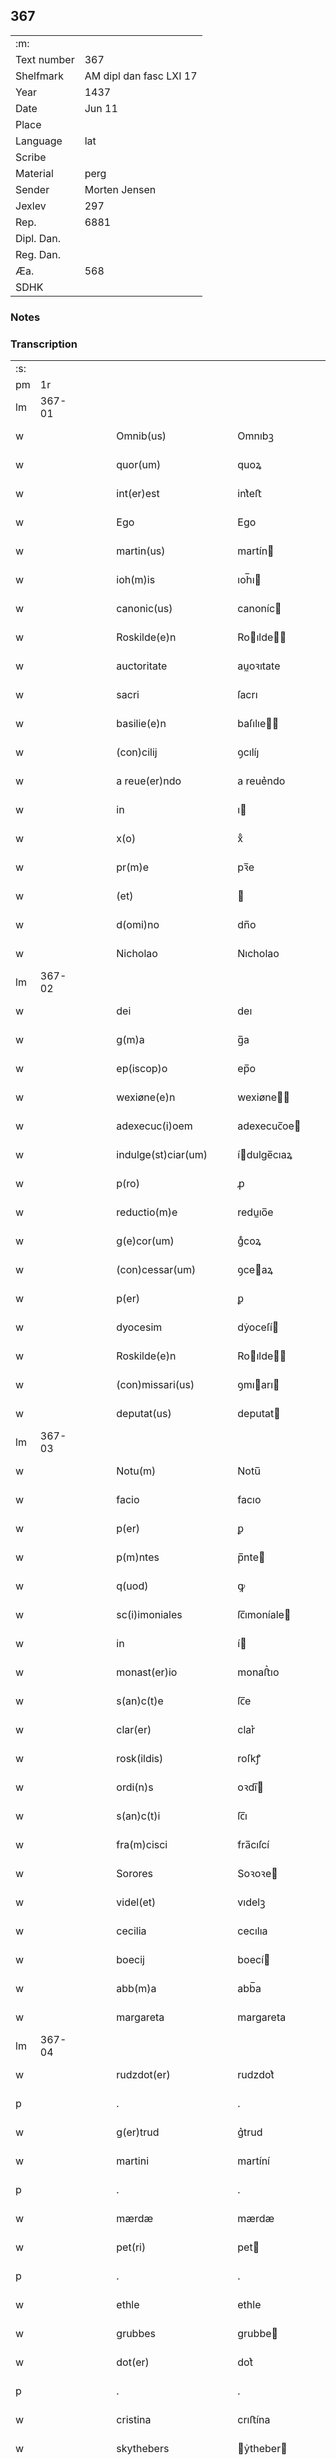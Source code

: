 ** 367
| :m:         |                         |
| Text number |                     367 |
| Shelfmark   | AM dipl dan fasc LXI 17 |
| Year        |                    1437 |
| Date        |                  Jun 11 |
| Place       |                         |
| Language    |                     lat |
| Scribe      |                         |
| Material    |                    perg |
| Sender      |           Morten Jensen |
| Jexlev      |                     297 |
| Rep.        |                    6881 |
| Dipl. Dan.  |                         |
| Reg. Dan.   |                         |
| Æa.         |                     568 |
| SDHK        |                         |

*** Notes


*** Transcription
| :s: |        |   |   |   |   |                        |              |   |   |   |   |     |   |   |    |        |
| pm  |     1r |   |   |   |   |                        |              |   |   |   |   |     |   |   |    |        |
| lm  | 367-01 |   |   |   |   |                        |              |   |   |   |   |     |   |   |    |        |
| w   |        |   |   |   |   | Omnib(us) | Omnıbꝫ       |   |   |   |   | lat |   |   |    | 367-01 |
| w   |        |   |   |   |   | quor(um) | quoꝝ         |   |   |   |   | lat |   |   |    | 367-01 |
| w   |        |   |   |   |   | int(er)est | int͛eﬅ        |   |   |   |   | lat |   |   |    | 367-01 |
| w   |        |   |   |   |   | Ego | Ego          |   |   |   |   | lat |   |   |    | 367-01 |
| w   |        |   |   |   |   | martin(us) | martín      |   |   |   |   | lat |   |   |    | 367-01 |
| w   |        |   |   |   |   | ioh(m)is | ıoh̅ı        |   |   |   |   | lat |   |   |    | 367-01 |
| w   |        |   |   |   |   | canonic(us) | canoníc     |   |   |   |   | lat |   |   |    | 367-01 |
| w   |        |   |   |   |   | Roskilde(e)n | Roılde̅     |   |   |   |   | lat |   |   |    | 367-01 |
| w   |        |   |   |   |   | auctoritate | auoꝛıtate   |   |   |   |   | lat |   |   |    | 367-01 |
| w   |        |   |   |   |   | sacri | ſacrı        |   |   |   |   | lat |   |   |    | 367-01 |
| w   |        |   |   |   |   | basilie(e)n | baſılıe̅     |   |   |   |   | lat |   |   |    | 367-01 |
| w   |        |   |   |   |   | (con)cilij | ꝯcılíȷ       |   |   |   |   | lat |   |   |    | 367-01 |
| w   |        |   |   |   |   | a reue(er)ndo | a reue͛ndo    |   |   |   |   | lat |   |   |    | 367-01 |
| w   |        |   |   |   |   | in | ı           |   |   |   |   | lat |   |   |    | 367-01 |
| w   |        |   |   |   |   | x(o) | xͦ            |   |   |   |   | lat |   |   |    | 367-01 |
| w   |        |   |   |   |   | pr(m)e | pꝛ̅e          |   |   |   |   | lat |   |   |    | 367-01 |
| w   |        |   |   |   |   | (et) |             |   |   |   |   | lat |   |   |    | 367-01 |
| w   |        |   |   |   |   | d(omi)no | dn̅o          |   |   |   |   | lat |   |   |    | 367-01 |
| w   |        |   |   |   |   | Nicholao | Nıcholao     |   |   |   |   | lat |   |   |    | 367-01 |
| lm  | 367-02 |   |   |   |   |                        |              |   |   |   |   |     |   |   |    |        |
| w   |        |   |   |   |   | dei | deı          |   |   |   |   | lat |   |   |    | 367-02 |
| w   |        |   |   |   |   | g(m)a | g̅a           |   |   |   |   | lat |   |   |    | 367-02 |
| w   |        |   |   |   |   | ep(iscop)o | ep̅o          |   |   |   |   | lat |   |   |    | 367-02 |
| w   |        |   |   |   |   | wexiøne(e)n | wexiøne̅     |   |   |   |   | lat |   |   |    | 367-02 |
| w   |        |   |   |   |   | adexecuc(i)oem | adexecuc̅oe  |   |   |   |   | lat |   |   |    | 367-02 |
| w   |        |   |   |   |   | indulge(st)ciar(um) | ídulge̅cıaꝝ  |   |   |   |   | lat |   |   |    | 367-02 |
| w   |        |   |   |   |   | p(ro) | ꝓ            |   |   |   |   | lat |   |   |    | 367-02 |
| w   |        |   |   |   |   | reductio(m)e | reduıo̅e     |   |   |   |   | lat |   |   |    | 367-02 |
| w   |        |   |   |   |   | g(e)cor(um) | gͤcoꝝ         |   |   |   |   | lat |   |   |    | 367-02 |
| w   |        |   |   |   |   | (con)cessar(um) | ꝯceaꝝ       |   |   |   |   | lat |   |   |    | 367-02 |
| w   |        |   |   |   |   | p(er) | ꝑ            |   |   |   |   | lat |   |   |    | 367-02 |
| w   |        |   |   |   |   | dyocesim | dẏoceſí     |   |   |   |   | lat |   |   |    | 367-02 |
| w   |        |   |   |   |   | Roskilde(e)n | Roılde̅     |   |   |   |   | lat |   |   |    | 367-02 |
| w   |        |   |   |   |   | (con)missari(us) | ꝯmıarı     |   |   |   |   | lat |   |   |    | 367-02 |
| w   |        |   |   |   |   | deputat(us) | deputat     |   |   |   |   | lat |   |   |    | 367-02 |
| lm  | 367-03 |   |   |   |   |                        |              |   |   |   |   |     |   |   |    |        |
| w   |        |   |   |   |   | Notu(m) | Notu̅         |   |   |   |   | lat |   |   |    | 367-03 |
| w   |        |   |   |   |   | facio | facıo        |   |   |   |   | lat |   |   |    | 367-03 |
| w   |        |   |   |   |   | p(er) | ꝑ            |   |   |   |   | lat |   |   |    | 367-03 |
| w   |        |   |   |   |   | p(m)ntes | p̅nte        |   |   |   |   | lat |   |   |    | 367-03 |
| w   |        |   |   |   |   | q(uod) | ꝙ            |   |   |   |   | lat |   |   |    | 367-03 |
| w   |        |   |   |   |   | sc(i)imoniales | ſc̅ımoníale  |   |   |   |   | lat |   |   |    | 367-03 |
| w   |        |   |   |   |   | in | í           |   |   |   |   | lat |   |   |    | 367-03 |
| w   |        |   |   |   |   | monast(er)io | monaﬅ͛ıo      |   |   |   |   | lat |   |   |    | 367-03 |
| w   |        |   |   |   |   | s(an)c(t)e | ſc̅e          |   |   |   |   | lat |   |   |    | 367-03 |
| w   |        |   |   |   |   | clar(er) | clar͛         |   |   |   |   | lat |   |   |    | 367-03 |
| w   |        |   |   |   |   | rosk(ildis) | roſkꝭ        |   |   |   |   | lat |   |   |    | 367-03 |
| w   |        |   |   |   |   | ordi(n)s | oꝛdı̅        |   |   |   |   | lat |   |   |    | 367-03 |
| w   |        |   |   |   |   | s(an)c(t)i | ſc̅ı          |   |   |   |   | lat |   |   |    | 367-03 |
| w   |        |   |   |   |   | fra(m)cisci | fra̅cıſcí     |   |   |   |   | lat |   |   |    | 367-03 |
| w   |        |   |   |   |   | Sorores | Soꝛoꝛe      |   |   |   |   | lat |   |   |    | 367-03 |
| w   |        |   |   |   |   | videl(et) | vıdelꝫ       |   |   |   |   | lat |   |   |    | 367-03 |
| w   |        |   |   |   |   | cecilia | cecılıa      |   |   |   |   | lat |   |   |    | 367-03 |
| w   |        |   |   |   |   | boecij | boecí       |   |   |   |   | lat |   |   |    | 367-03 |
| w   |        |   |   |   |   | abb(m)a | abb̅a         |   |   |   |   | lat |   |   |    | 367-03 |
| w   |        |   |   |   |   | margareta | margareta    |   |   |   |   | lat |   |   |    | 367-03 |
| lm  | 367-04 |   |   |   |   |                        |              |   |   |   |   |     |   |   |    |        |
| w   |        |   |   |   |   | rudzdot(er) | rudzdot͛      |   |   |   |   | lat |   |   |    | 367-04 |
| p   |        |   |   |   |   | .                      | .            |   |   |   |   | lat |   |   |    | 367-04 |
| w   |        |   |   |   |   | g(er)trud | g͛trud        |   |   |   |   | lat |   |   |    | 367-04 |
| w   |        |   |   |   |   | martini | martíní      |   |   |   |   | lat |   |   |    | 367-04 |
| p   |        |   |   |   |   | .                      | .            |   |   |   |   | lat |   |   |    | 367-04 |
| w   |        |   |   |   |   | mærdæ | mærdæ        |   |   |   |   | lat |   |   |    | 367-04 |
| w   |        |   |   |   |   | pet(ri) | pet         |   |   |   |   | lat |   |   |    | 367-04 |
| p   |        |   |   |   |   | .                      | .            |   |   |   |   | lat |   |   |    | 367-04 |
| w   |        |   |   |   |   | ethle | ethle        |   |   |   |   | lat |   |   |    | 367-04 |
| w   |        |   |   |   |   | grubbes | grubbe      |   |   |   |   | lat |   |   | =  | 367-04 |
| w   |        |   |   |   |   | dot(er) | dot͛          |   |   |   |   | lat |   |   | == | 367-04 |
| p   |        |   |   |   |   | .                      | .            |   |   |   |   | lat |   |   |    | 367-04 |
| w   |        |   |   |   |   | cristina | crıﬅína      |   |   |   |   | lat |   |   |    | 367-04 |
| w   |        |   |   |   |   | skythebers | ẏtheber    |   |   |   |   | lat |   |   | =  | 367-04 |
| w   |        |   |   |   |   | dot(er) | dot͛          |   |   |   |   | lat |   |   | == | 367-04 |
| p   |        |   |   |   |   | .                      | .            |   |   |   |   | lat |   |   |    | 367-04 |
| w   |        |   |   |   |   | m(ra)gareta | mgareta     |   |   |   |   | lat |   |   |    | 367-04 |
| w   |        |   |   |   |   | thome | thome        |   |   |   |   | lat |   |   |    | 367-04 |
| p   |        |   |   |   |   | .                      | .            |   |   |   |   | lat |   |   |    | 367-04 |
| w   |        |   |   |   |   | cecilia | cecılıa      |   |   |   |   | lat |   |   |    | 367-04 |
| w   |        |   |   |   |   | ebbonis | ebboní      |   |   |   |   | lat |   |   |    | 367-04 |
| p   |        |   |   |   |   | .                      | .            |   |   |   |   | lat |   |   |    | 367-04 |
| w   |        |   |   |   |   | a(m)na | a̅na          |   |   |   |   | lat |   |   |    | 367-04 |
| w   |        |   |   |   |   | g(r)bes | gᷣbes         |   |   |   |   | lat |   |   |    | 367-04 |
| lm  | 367-05 |   |   |   |   |                        |              |   |   |   |   |     |   |   |    |        |
| p   |        |   |   |   |   | .                      | .            |   |   |   |   | lat |   |   |    | 367-05 |
| w   |        |   |   |   |   | . | .            |   |   |   |   | lat |   |   |    | 367-05 |
| p   |        |   |   |   |   | .                      | .            |   |   |   |   | lat |   |   |    | 367-05 |
| w   |        |   |   |   |   | mættæ | mættæ        |   |   |   |   | lat |   |   |    | 367-05 |
| w   |        |   |   |   |   | pet(ri) | pet         |   |   |   |   | lat |   |   |    | 367-05 |
| p   |        |   |   |   |   | .                      | .            |   |   |   |   | lat |   |   |    | 367-05 |
| w   |        |   |   |   |   | gesæ | geſæ         |   |   |   |   | lat |   |   |    | 367-05 |
| w   |        |   |   |   |   | pet(ri) | pet         |   |   |   |   | lat |   |   |    | 367-05 |
| p   |        |   |   |   |   | .                      | .            |   |   |   |   | lat |   |   |    | 367-05 |
| w   |        |   |   |   |   | a(m)na | a̅na          |   |   |   |   | lat |   |   |    | 367-05 |
| w   |        |   |   |   |   | mandorps | mandoꝛp     |   |   |   |   | lat |   |   |    | 367-05 |
| p   |        |   |   |   |   | .                      | .            |   |   |   |   | lat |   |   |    | 367-05 |
| w   |        |   |   |   |   | botild | botıld       |   |   |   |   | lat |   |   |    | 367-05 |
| w   |        |   |   |   |   | ioh(m)is | ıoh̅ı        |   |   |   |   | lat |   |   |    | 367-05 |
| p   |        |   |   |   |   | .                      | .            |   |   |   |   | lat |   |   |    | 367-05 |
| w   |        |   |   |   |   | a(m)na | a̅na          |   |   |   |   | lat |   |   |    | 367-05 |
| w   |        |   |   |   |   | iacobi | ıacobı       |   |   |   |   | lat |   |   |    | 367-05 |
| p   |        |   |   |   |   | .                      | .            |   |   |   |   | lat |   |   |    | 367-05 |
| w   |        |   |   |   |   | m(ra)gar(er)ta | mgar͛ta      |   |   |   |   | lat |   |   |    | 367-05 |
| w   |        |   |   |   |   | ioh(m)is | ıoh̅ı        |   |   |   |   | lat |   |   |    | 367-05 |
| p   |        |   |   |   |   | .                      | .            |   |   |   |   | lat |   |   |    | 367-05 |
| w   |        |   |   |   |   | katerina | katerına     |   |   |   |   | lat |   |   |    | 367-05 |
| w   |        |   |   |   |   | ebb(m)is | ebb̅ı        |   |   |   |   | lat |   |   |    | 367-05 |
| p   |        |   |   |   |   | .                      | .            |   |   |   |   | lat |   |   |    | 367-05 |
| w   |        |   |   |   |   | ingard(e) | íngar       |   |   |   |   | lat |   |   |    | 367-05 |
| w   |        |   |   |   |   | nicholai | nıcholaí     |   |   |   |   | lat |   |   |    | 367-05 |
| p   |        |   |   |   |   | .                      | .            |   |   |   |   | lat |   |   |    | 367-05 |
| w   |        |   |   |   |   | elena | elena        |   |   |   |   | lat |   |   |    | 367-05 |
| w   |        |   |   |   |   | nicholai | nıcholaí     |   |   |   |   | lat |   |   |    | 367-05 |
| lm  | 367-06 |   |   |   |   |                        |              |   |   |   |   |     |   |   |    |        |
| w   |        |   |   |   |   | lythgerth | lẏthgerth    |   |   |   |   | lat |   |   |    | 367-06 |
| w   |        |   |   |   |   | kønnikes | kønníke     |   |   |   |   | lat |   |   | =  | 367-06 |
| w   |        |   |   |   |   | dot(er) | dot͛          |   |   |   |   | lat |   |   | == | 367-06 |
| p   |        |   |   |   |   | .                      | .            |   |   |   |   | lat |   |   |    | 367-06 |
| w   |        |   |   |   |   | katerina | katerína     |   |   |   |   | lat |   |   |    | 367-06 |
| w   |        |   |   |   |   | pet(ri) | pet         |   |   |   |   | lat |   |   |    | 367-06 |
| p   |        |   |   |   |   | .                      | .            |   |   |   |   | lat |   |   |    | 367-06 |
| w   |        |   |   |   |   | elizabeth | elızabeth    |   |   |   |   | lat |   |   |    | 367-06 |
| w   |        |   |   |   |   | erici | erıcí        |   |   |   |   | lat |   |   |    | 367-06 |
| p   |        |   |   |   |   | .                      | .            |   |   |   |   | lat |   |   |    | 367-06 |
| w   |        |   |   |   |   | cristina | crıﬅína      |   |   |   |   | lat |   |   |    | 367-06 |
| w   |        |   |   |   |   | tydekini | tẏdekíní     |   |   |   |   | lat |   |   |    | 367-06 |
| p   |        |   |   |   |   | .                      | .            |   |   |   |   | lat |   |   |    | 367-06 |
| w   |        |   |   |   |   | marina | marına       |   |   |   |   | lat |   |   |    | 367-06 |
| w   |        |   |   |   |   | ioh(m)is | ıoh̅ı        |   |   |   |   | lat |   |   |    | 367-06 |
| p   |        |   |   |   |   | .                      | .            |   |   |   |   | lat |   |   |    | 367-06 |
| w   |        |   |   |   |   | cecilia | cecılıa      |   |   |   |   | lat |   |   |    | 367-06 |
| w   |        |   |   |   |   | folmari | folmarí      |   |   |   |   | lat |   |   |    | 367-06 |
| p   |        |   |   |   |   | .                      | .            |   |   |   |   | lat |   |   |    | 367-06 |
| w   |        |   |   |   |   | ioha(m)na | ıoha̅na       |   |   |   |   | lat |   |   |    | 367-06 |
| w   |        |   |   |   |   | pet(ri) | pet         |   |   |   |   | lat |   |   |    | 367-06 |
| p   |        |   |   |   |   | .                      | .            |   |   |   |   | lat |   |   |    | 367-06 |
| w   |        |   |   |   |   | cecilia | cecílía      |   |   |   |   | lat |   |   |    | 367-06 |
| w   |        |   |   |   |   | pet(ri) | pet         |   |   |   |   | lat |   |   |    | 367-06 |
| lm  | 367-07 |   |   |   |   |                        |              |   |   |   |   |     |   |   |    |        |
| w   |        |   |   |   |   | byrgita | bẏrgıta      |   |   |   |   | lat |   |   |    | 367-07 |
| w   |        |   |   |   |   | alberti | albertı      |   |   |   |   | lat |   |   |    | 367-07 |
| p   |        |   |   |   |   | .                      | .            |   |   |   |   | lat |   |   |    | 367-07 |
| w   |        |   |   |   |   | byrgita | bẏrgıta      |   |   |   |   | lat |   |   |    | 367-07 |
| w   |        |   |   |   |   | axolo(m)is | axolo̅ı      |   |   |   |   | lat |   |   |    | 367-07 |
| p   |        |   |   |   |   | .                      | .            |   |   |   |   | lat |   |   |    | 367-07 |
| w   |        |   |   |   |   | gervor | gervoꝛ       |   |   |   |   | lat |   |   |    | 367-07 |
| w   |        |   |   |   |   | pet(ri) | pet         |   |   |   |   | lat |   |   |    | 367-07 |
| p   |        |   |   |   |   | .                      | .            |   |   |   |   | lat |   |   |    | 367-07 |
| w   |        |   |   |   |   | cecilia | cecılıa      |   |   |   |   | lat |   |   |    | 367-07 |
| w   |        |   |   |   |   | nicholai | nıcholaí     |   |   |   |   | lat |   |   |    | 367-07 |
| p   |        |   |   |   |   | .                      | .            |   |   |   |   | lat |   |   |    | 367-07 |
| w   |        |   |   |   |   | cecilia | cecılıa      |   |   |   |   | lat |   |   |    | 367-07 |
| w   |        |   |   |   |   | arelz | arelz        |   |   |   |   | lat |   |   | =  | 367-07 |
| w   |        |   |   |   |   | dot(er) | dot͛          |   |   |   |   | lat |   |   | == | 367-07 |
| p   |        |   |   |   |   | .                      | .            |   |   |   |   | lat |   |   |    | 367-07 |
| w   |        |   |   |   |   | katerina | katerína     |   |   |   |   | lat |   |   |    | 367-07 |
| w   |        |   |   |   |   | pet(ri) | pet         |   |   |   |   | lat |   |   |    | 367-07 |
| p   |        |   |   |   |   | .                      | .            |   |   |   |   | lat |   |   |    | 367-07 |
| w   |        |   |   |   |   | mættæ | mættæ        |   |   |   |   | lat |   |   |    | 367-07 |
| w   |        |   |   |   |   | ioh(m)is | ıoh̅ı        |   |   |   |   | lat |   |   |    | 367-07 |
| p   |        |   |   |   |   | .                      | .            |   |   |   |   | lat |   |   |    | 367-07 |
| w   |        |   |   |   |   | cristina | crıﬅína      |   |   |   |   | lat |   |   |    | 367-07 |
| w   |        |   |   |   |   | olaui | olauı        |   |   |   |   | lat |   |   |    | 367-07 |
| p   |        |   |   |   |   | .                      | .            |   |   |   |   | lat |   |   |    | 367-07 |
| w   |        |   |   |   |   | . | .            |   |   |   |   | lat |   |   |    | 367-07 |
| p   |        |   |   |   |   | .                      | .            |   |   |   |   | lat |   |   |    | 367-07 |
| lm  | 367-08 |   |   |   |   |                        |              |   |   |   |   |     |   |   |    |        |
| w   |        |   |   |   |   | cristina | crıﬅína      |   |   |   |   | lat |   |   |    | 367-08 |
| w   |        |   |   |   |   | andree | andree       |   |   |   |   | lat |   |   |    | 367-08 |
| p   |        |   |   |   |   | .                      | .            |   |   |   |   | lat |   |   |    | 367-08 |
| w   |        |   |   |   |   |                        |              |   |   |   |   | lat |   |   |    | 367-08 |
| p   |        |   |   |   |   | .                      | .            |   |   |   |   | lat |   |   |    | 367-08 |
| w   |        |   |   |   |   | torvæ | toꝛvæ        |   |   |   |   | lat |   |   |    | 367-08 |
| w   |        |   |   |   |   | magni | magní        |   |   |   |   | lat |   |   |    | 367-08 |
| p   |        |   |   |   |   | .                      | .            |   |   |   |   | lat |   |   |    | 367-08 |
| w   |        |   |   |   |   | cristina | crıﬅına      |   |   |   |   | lat |   |   |    | 367-08 |
| w   |        |   |   |   |   | bruns | bꝛun        |   |   |   |   | lat |   |   |    | 367-08 |
| p   |        |   |   |   |   | .                      | .            |   |   |   |   | lat |   |   |    | 367-08 |
| w   |        |   |   |   |   | lucia | lucıa        |   |   |   |   | lat |   |   |    | 367-08 |
| w   |        |   |   |   |   | he(st)nikini | he̅nıkíní     |   |   |   |   | lat |   |   |    | 367-08 |
| p   |        |   |   |   |   | .                      | .            |   |   |   |   | lat |   |   |    | 367-08 |
| w   |        |   |   |   |   | cristina | crıﬅína      |   |   |   |   | lat |   |   |    | 367-08 |
| w   |        |   |   |   |   | olaui | olauí        |   |   |   |   | lat |   |   |    | 367-08 |
| p   |        |   |   |   |   | .                      | .            |   |   |   |   | lat |   |   |    | 367-08 |
| w   |        |   |   |   |   | m(ra)gar(er)ta | mgar͛ta      |   |   |   |   | lat |   |   |    | 367-08 |
| w   |        |   |   |   |   | yriens | ẏríen       |   |   |   |   | lat |   |   |    | 367-08 |
| p   |        |   |   |   |   |                       |             |   |   |   |   | lat |   |   |    | 367-08 |
| w   |        |   |   |   |   | ad | ad           |   |   |   |   | lat |   |   |    | 367-08 |
| w   |        |   |   |   |   | p(ro)mere(st)das | ꝓmere̅da     |   |   |   |   | lat |   |   |    | 367-08 |
| w   |        |   |   |   |   | hui(us)modi | huımodı     |   |   |   |   | lat |   |   |    | 367-08 |
| lm  | 367-09 |   |   |   |   |                        |              |   |   |   |   |     |   |   |    |        |
| w   |        |   |   |   |   | indulge(st)cias | ıdulge̅cía  |   |   |   |   | lat |   |   |    | 367-09 |
| w   |        |   |   |   |   | (con)t(i)buc(i)oem | ꝯtbuc̅oe    |   |   |   |   | lat |   |   |    | 367-09 |
| w   |        |   |   |   |   | legitti(n)e | legıttı̅e     |   |   |   |   | lat |   |   |    | 367-09 |
| w   |        |   |   |   |   | erogau(er)int | erogauínt   |   |   |   |   | lat |   |   |    | 367-09 |
| w   |        |   |   |   |   | Quap(ro)p | Qua         |   |   |   |   | lat |   |   |    | 367-09 |
| w   |        |   |   |   |   | q(i)cu(m)q(ue) | qcu̅qꝫ       |   |   |   |   | lat |   |   |    | 367-09 |
| w   |        |   |   |   |   | sac(er)dos | ſac͛do       |   |   |   |   | lat |   |   |    | 367-09 |
| w   |        |   |   |   |   | scl(m)ar(is) | ſcl̅arꝭ       |   |   |   |   | lat |   |   |    | 367-09 |
| w   |        |   |   |   |   | v(e)l | vl̅           |   |   |   |   | lat |   |   |    | 367-09 |
| w   |        |   |   |   |   | r(er)gular(is) | r͛gularꝭ      |   |   |   |   | lat |   |   |    | 367-09 |
| w   |        |   |   |   |   | alias | alıa        |   |   |   |   | lat |   |   |    | 367-09 |
| w   |        |   |   |   |   | disc(e)t(us) | dıscͤt       |   |   |   |   | lat |   |   |    | 367-09 |
| w   |        |   |   |   |   | que(st) | que̅          |   |   |   |   | lat |   |   |    | 367-09 |
| w   |        |   |   |   |   | in | ı           |   |   |   |   | lat |   |   |    | 367-09 |
| w   |        |   |   |   |   | (con)fessore(st) | ꝯfeoꝛe̅      |   |   |   |   | lat |   |   |    | 367-09 |
| w   |        |   |   |   |   | elegerint | elegerínt    |   |   |   |   | lat |   |   |    | 367-09 |
| w   |        |   |   |   |   | ip(s)as | ıp̅as         |   |   |   |   | lat |   |   |    | 367-09 |
| lm  | 367-10 |   |   |   |   |                        |              |   |   |   |   |     |   |   |    |        |
| w   |        |   |   |   |   | (et) |             |   |   |   |   | lat |   |   |    | 367-10 |
| w   |        |   |   |   |   | ear(um) | eaꝝ          |   |   |   |   | lat |   |   |    | 367-10 |
| w   |        |   |   |   |   | q(ua)mlib(us) | qlıbꝫ      |   |   |   |   | lat |   |   |    | 367-10 |
| w   |        |   |   |   |   | sml(m) | ſml̅          |   |   |   |   | lat |   |   |    | 367-10 |
| w   |        |   |   |   |   | in | ı           |   |   |   |   | lat |   |   |    | 367-10 |
| w   |        |   |   |   |   | vita | vıta         |   |   |   |   | lat |   |   |    | 367-10 |
| p   |        |   |   |   |   | .                      | .            |   |   |   |   | lat |   |   |    | 367-10 |
| w   |        |   |   |   |   | (et) |             |   |   |   |   | lat |   |   |    | 367-10 |
| w   |        |   |   |   |   | semƚ | ſemƚ         |   |   |   |   | lat |   |   |    | 367-10 |
| w   |        |   |   |   |   | in | í           |   |   |   |   | lat |   |   |    | 367-10 |
| w   |        |   |   |   |   | morte | moꝛte        |   |   |   |   | lat |   |   |    | 367-10 |
| w   |        |   |   |   |   | ab | ab           |   |   |   |   | lat |   |   |    | 367-10 |
| w   |        |   |   |   |   | o(mn)ib(us) | o̅ıbꝫ         |   |   |   |   | lat |   |   |    | 367-10 |
| w   |        |   |   |   |   | pcc(i)is | pcc̅ı        |   |   |   |   | lat |   |   |    | 367-10 |
| w   |        |   |   |   |   | (et) |             |   |   |   |   | lat |   |   |    | 367-10 |
| w   |        |   |   |   |   | censur(is) | cenſurꝭ      |   |   |   |   | lat |   |   |    | 367-10 |
| w   |        |   |   |   |   | absolue(st)di | abſolue̅dí    |   |   |   |   | lat |   |   |    | 367-10 |
| w   |        |   |   |   |   | facl(m)tate(st) | facl̅tate̅     |   |   |   |   | lat |   |   |    | 367-10 |
| w   |        |   |   |   |   | he(st)ant | he̅ant        |   |   |   |   | lat |   |   |    | 367-10 |
| w   |        |   |   |   |   | sb(m) | ſb̅           |   |   |   |   | lat |   |   |    | 367-10 |
| w   |        |   |   |   |   | hac | hac          |   |   |   |   | lat |   |   |    | 367-10 |
| w   |        |   |   |   |   | forma | foꝛma        |   |   |   |   | lat |   |   |    | 367-10 |
| p   |        |   |   |   |   | /                      | /            |   |   |   |   | lat |   |   |    | 367-10 |
| w   |        |   |   |   |   |                        |              |   |   |   |   | lat |   |   |    | 367-10 |
| p   |        |   |   |   |   | /                      | /            |   |   |   |   | lat |   |   |    | 367-10 |
| w   |        |   |   |   |   | D(e)ns | Dn̅          |   |   |   |   | lat |   |   |    | 367-10 |
| w   |        |   |   |   |   | (e)nr | n̅r           |   |   |   |   | lat |   |   |    | 367-10 |
| w   |        |   |   |   |   | ih(m)c | ıh̅c          |   |   |   |   | lat |   |   |    | 367-10 |
| w   |        |   |   |   |   | xp(m)c | xp̅c          |   |   |   |   | lat |   |   |    | 367-10 |
| lm  | 367-11 |   |   |   |   |                        |              |   |   |   |   |     |   |   |    |        |
| w   |        |   |   |   |   | p(er) | ꝑ            |   |   |   |   | lat |   |   |    | 367-11 |
| w   |        |   |   |   |   | meritu(m) | merıtu̅       |   |   |   |   | lat |   |   |    | 367-11 |
| w   |        |   |   |   |   | sue | ſue          |   |   |   |   | lat |   |   |    | 367-11 |
| w   |        |   |   |   |   | passio(m)is | paıo̅ı      |   |   |   |   | lat |   |   |    | 367-11 |
| w   |        |   |   |   |   | dig(e)tur | dıgͤtur       |   |   |   |   | lat |   |   |    | 367-11 |
| w   |        |   |   |   |   | te | te           |   |   |   |   | lat |   |   |    | 367-11 |
| w   |        |   |   |   |   | absolue(er) | abſolue͛      |   |   |   |   | lat |   |   |    | 367-11 |
| w   |        |   |   |   |   | Et | Et           |   |   |   |   | lat |   |   |    | 367-11 |
| w   |        |   |   |   |   | ego | ego          |   |   |   |   | lat |   |   |    | 367-11 |
| w   |        |   |   |   |   | auctori(t)(e) | auoꝛıͭͤ       |   |   |   |   | lat |   |   |    | 367-11 |
| w   |        |   |   |   |   | s(an)c(t)e | ſc̅e          |   |   |   |   | lat |   |   |    | 367-11 |
| w   |        |   |   |   |   | mr(m)is | mr̅ı         |   |   |   |   | lat |   |   |    | 367-11 |
| w   |        |   |   |   |   | ecc(i)ie | ecc̅ıe        |   |   |   |   | lat |   |   |    | 367-11 |
| w   |        |   |   |   |   | (et) |             |   |   |   |   | lat |   |   |    | 367-11 |
| w   |        |   |   |   |   | sac(o)sc(i)e | ſacͦſc̅e       |   |   |   |   | lat |   |   |    | 367-11 |
| w   |        |   |   |   |   | basilie(e)n | baſılıe̅     |   |   |   |   | lat |   |   |    | 367-11 |
| w   |        |   |   |   |   | synodi | ſẏnodí       |   |   |   |   | lat |   |   |    | 367-11 |
| w   |        |   |   |   |   | in | í           |   |   |   |   | lat |   |   |    | 367-11 |
| w   |        |   |   |   |   | hac | hac          |   |   |   |   | lat |   |   |    | 367-11 |
| w   |        |   |   |   |   | p(ar)te | ꝑte          |   |   |   |   | lat |   |   |    | 367-11 |
| w   |        |   |   |   |   | m(ihi) |            |   |   |   |   | lat |   |   |    | 367-11 |
| w   |        |   |   |   |   | (con)cessa | ꝯcea        |   |   |   |   | lat |   |   |    | 367-11 |
| w   |        |   |   |   |   | te | te           |   |   |   |   | lat |   |   |    | 367-11 |
| w   |        |   |   |   |   | absoluo | abſoluo      |   |   |   |   | lat |   |   |    | 367-11 |
| lm  | 367-12 |   |   |   |   |                        |              |   |   |   |   |     |   |   |    |        |
| w   |        |   |   |   |   | ab | ab           |   |   |   |   | lat |   |   |    | 367-12 |
| w   |        |   |   |   |   | o(m)i | o̅ı           |   |   |   |   | lat |   |   |    | 367-12 |
| w   |        |   |   |   |   | se(st)tencia | ſe̅tencía     |   |   |   |   | lat |   |   |    | 367-12 |
| w   |        |   |   |   |   | ex(con)mu(m)icac(i)ois | exꝯmu̅ıcac̅oı |   |   |   |   | lat |   |   |    | 367-12 |
| p   |        |   |   |   |   | .                      | .            |   |   |   |   | lat |   |   |    | 367-12 |
| w   |        |   |   |   |   | suspe(st)sio(m)is | ſuſpe̅ſıo̅ı   |   |   |   |   | lat |   |   |    | 367-12 |
| p   |        |   |   |   |   | .                      | .            |   |   |   |   | lat |   |   |    | 367-12 |
| w   |        |   |   |   |   | (et) |             |   |   |   |   | lat |   |   |    | 367-12 |
| w   |        |   |   |   |   | int(er)dicti | ínt͛dıí      |   |   |   |   | lat |   |   |    | 367-12 |
| p   |        |   |   |   |   | .                      | .            |   |   |   |   | lat |   |   |    | 367-12 |
| w   |        |   |   |   |   | a iur(er) | a íur͛        |   |   |   |   | lat |   |   |    | 367-12 |
| w   |        |   |   |   |   | v(e)l | vl̅           |   |   |   |   | lat |   |   |    | 367-12 |
| w   |        |   |   |   |   | gn(r)al(m)r | gnᷣal̅r        |   |   |   |   | lat |   |   |    | 367-12 |
| w   |        |   |   |   |   | ab | ab           |   |   |   |   | lat |   |   |    | 367-12 |
| w   |        |   |   |   |   | ho(m)ie | ho̅ıe         |   |   |   |   | lat |   |   |    | 367-12 |
| w   |        |   |   |   |   | p(ro)lata | ꝓlata        |   |   |   |   | lat |   |   |    | 367-12 |
| p   |        |   |   |   |   | .                      | .            |   |   |   |   | lat |   |   |    | 367-12 |
| w   |        |   |   |   |   | ec(is) | ecꝭ          |   |   |   |   | lat |   |   |    | 367-12 |
| w   |        |   |   |   |   | sedi | ſedı         |   |   |   |   | lat |   |   |    | 367-12 |
| w   |        |   |   |   |   | ap(osto)lice | apl̅ıce       |   |   |   |   | lat |   |   |    | 367-12 |
| w   |        |   |   |   |   | sp(m)al(m)r | ſp̅al̅r        |   |   |   |   | lat |   |   |    | 367-12 |
| w   |        |   |   |   |   | reuata | reuata      |   |   |   |   | lat |   |   |    | 367-12 |
| p   |        |   |   |   |   | .                      | .            |   |   |   |   | lat |   |   |    | 367-12 |
| w   |        |   |   |   |   | (et) |             |   |   |   |   | lat |   |   |    | 367-12 |
| w   |        |   |   |   |   | plene | plene        |   |   |   |   | lat |   |   |    | 367-12 |
| w   |        |   |   |   |   | te | te           |   |   |   |   | lat |   |   |    | 367-12 |
| w   |        |   |   |   |   | restituo | reﬅıtuo      |   |   |   |   | lat |   |   |    | 367-12 |
| lm  | 367-13 |   |   |   |   |                        |              |   |   |   |   |     |   |   |    |        |
| w   |        |   |   |   |   | sac(ra)me(st)t(is) | ſacme̅tꝭ     |   |   |   |   | lat |   |   |    | 367-13 |
| w   |        |   |   |   |   | ecc(i)ie | ecc̅ıe        |   |   |   |   | lat |   |   |    | 367-13 |
| w   |        |   |   |   |   | (et) |             |   |   |   |   | lat |   |   |    | 367-13 |
| w   |        |   |   |   |   | (con)mu(m)ioi | ꝯmu̅ıoı       |   |   |   |   | lat |   |   |    | 367-13 |
| w   |        |   |   |   |   | fideliu(m) | fıdelıu̅      |   |   |   |   | lat |   |   |    | 367-13 |
| w   |        |   |   |   |   | Et | Et           |   |   |   |   | lat |   |   |    | 367-13 |
| w   |        |   |   |   |   | eade(st) | eade̅         |   |   |   |   | lat |   |   |    | 367-13 |
| w   |        |   |   |   |   | auctori(t)(e) | auoꝛıͭͤ       |   |   |   |   | lat |   |   |    | 367-13 |
| w   |        |   |   |   |   | absoluo | abſoluo      |   |   |   |   | lat |   |   |    | 367-13 |
| w   |        |   |   |   |   | te | te           |   |   |   |   | lat |   |   |    | 367-13 |
| w   |        |   |   |   |   | ab | ab           |   |   |   |   | lat |   |   |    | 367-13 |
| w   |        |   |   |   |   | o(mn)ib(us) | o̅ıbꝫ         |   |   |   |   | lat |   |   |    | 367-13 |
| w   |        |   |   |   |   | (et) |             |   |   |   |   | lat |   |   |    | 367-13 |
| w   |        |   |   |   |   | q(i)b(us)cu(m)q(ue) | qbꝫcu̅qꝫ     |   |   |   |   | lat |   |   |    | 367-13 |
| w   |        |   |   |   |   | pcc(i)is | pcc̅ı        |   |   |   |   | lat |   |   |    | 367-13 |
| p   |        |   |   |   |   | .                      | .            |   |   |   |   | lat |   |   |    | 367-13 |
| w   |        |   |   |   |   | cl(m)pis | cl̅pı        |   |   |   |   | lat |   |   |    | 367-13 |
| p   |        |   |   |   |   | .                      | .            |   |   |   |   | lat |   |   |    | 367-13 |
| w   |        |   |   |   |   | (et) |             |   |   |   |   | lat |   |   |    | 367-13 |
| w   |        |   |   |   |   | neglige(st)cijs | neglıge̅cıȷ  |   |   |   |   | lat |   |   |    | 367-13 |
| w   |        |   |   |   |   | mortalib(us) | moꝛtalıbꝫ    |   |   |   |   | lat |   |   |    | 367-13 |
| w   |        |   |   |   |   | (et) |             |   |   |   |   | lat |   |   |    | 367-13 |
| w   |        |   |   |   |   | ve(st)ialib(us) | ve̅ıalıbꝫ     |   |   |   |   | lat |   |   |    | 367-13 |
| w   |        |   |   |   |   | de | de           |   |   |   |   | lat |   |   |    | 367-13 |
| w   |        |   |   |   |   | q(ui)b(us) | qbꝫ         |   |   |   |   | lat |   |   |    | 367-13 |
| lm  | 367-14 |   |   |   |   |                        |              |   |   |   |   |     |   |   |    |        |
| w   |        |   |   |   |   | corde | coꝛde        |   |   |   |   | lat |   |   |    | 367-14 |
| w   |        |   |   |   |   | (con)t(i)ta | ꝯtta        |   |   |   |   | lat |   |   |    | 367-14 |
| w   |        |   |   |   |   | es | e           |   |   |   |   | lat |   |   |    | 367-14 |
| w   |        |   |   |   |   | (et) |             |   |   |   |   | lat |   |   |    | 367-14 |
| w   |        |   |   |   |   | ore | oꝛe          |   |   |   |   | lat |   |   |    | 367-14 |
| w   |        |   |   |   |   | (con)fessa | ꝯfea        |   |   |   |   | lat |   |   |    | 367-14 |
| w   |        |   |   |   |   | (et) |             |   |   |   |   | lat |   |   |    | 367-14 |
| w   |        |   |   |   |   | de | de           |   |   |   |   | lat |   |   |    | 367-14 |
| w   |        |   |   |   |   | q(ui)b(us) | qbꝫ         |   |   |   |   | lat |   |   |    | 367-14 |
| w   |        |   |   |   |   | lib(eat)et(er) | lıbe̅t͛        |   |   |   |   | lat |   |   |    | 367-14 |
| w   |        |   |   |   |   | (con)fiter(er)r(is) | ꝯfıter͛rꝭ     |   |   |   |   | lat |   |   |    | 367-14 |
| w   |        |   |   |   |   | si t(i) | ſı t        |   |   |   |   | lat |   |   |    | 367-14 |
| w   |        |   |   |   |   | ad | ad           |   |   |   |   | lat |   |   |    | 367-14 |
| w   |        |   |   |   |   | memoria(m) | memoꝛıa̅      |   |   |   |   | lat |   |   |    | 367-14 |
| w   |        |   |   |   |   | ve(st)irent | ve̅ırent      |   |   |   |   | lat |   |   |    | 367-14 |
| w   |        |   |   |   |   | (et) |             |   |   |   |   | lat |   |   |    | 367-14 |
| w   |        |   |   |   |   | remitto | remıtto      |   |   |   |   | lat |   |   |    | 367-14 |
| w   |        |   |   |   |   | o(m)em | o̅e          |   |   |   |   | lat |   |   |    | 367-14 |
| w   |        |   |   |   |   | pena(m) | pena̅         |   |   |   |   | lat |   |   |    | 367-14 |
| w   |        |   |   |   |   | t(i) | t           |   |   |   |   | lat |   |   |    | 367-14 |
| w   |        |   |   |   |   | p(ro) | ꝓ            |   |   |   |   | lat |   |   |    | 367-14 |
| w   |        |   |   |   |   | eis | eı          |   |   |   |   | lat |   |   |    | 367-14 |
| w   |        |   |   |   |   | debitam | debıta      |   |   |   |   | lat |   |   |    | 367-14 |
| p   |        |   |   |   |   | .                      | .            |   |   |   |   | lat |   |   |    | 367-14 |
| w   |        |   |   |   |   | ac | ac           |   |   |   |   | lat |   |   |    | 367-14 |
| w   |        |   |   |   |   | illa(m) | ılla̅         |   |   |   |   | lat |   |   |    | 367-14 |
| w   |        |   |   |   |   | plenearia(m) | plenearıa̅    |   |   |   |   | lat |   |   |    | 367-14 |
| lm  | 367-15 |   |   |   |   |                        |              |   |   |   |   |     |   |   |    |        |
| w   |        |   |   |   |   | remissio(m)(et) | remııo̅ꝫ     |   |   |   |   | lat |   |   |    | 367-15 |
| w   |        |   |   |   |   | q(ua)m | q          |   |   |   |   | lat |   |   |    | 367-15 |
| w   |        |   |   |   |   | ecc(i)ia | ecc̅ıa        |   |   |   |   | lat |   |   |    | 367-15 |
| w   |        |   |   |   |   | sol(et) | ſolꝫ         |   |   |   |   | lat |   |   |    | 367-15 |
| w   |        |   |   |   |   | (con)cede(er) | ꝯcede͛        |   |   |   |   | lat |   |   |    | 367-15 |
| w   |        |   |   |   |   | o(mn)ib(us) | o̅ıbꝫ         |   |   |   |   | lat |   |   |    | 367-15 |
| w   |        |   |   |   |   | roma(m) | roma̅         |   |   |   |   | lat |   |   |    | 367-15 |
| w   |        |   |   |   |   | tp(er)e | tꝑe          |   |   |   |   | lat |   |   |    | 367-15 |
| w   |        |   |   |   |   | iubilei | íubıleí      |   |   |   |   | lat |   |   |    | 367-15 |
| w   |        |   |   |   |   | v(e)l | vl̅           |   |   |   |   | lat |   |   |    | 367-15 |
| w   |        |   |   |   |   | cruce | cruce        |   |   |   |   | lat |   |   |    | 367-15 |
| w   |        |   |   |   |   | sig(ra)t(is) | ſıgtꝭ       |   |   |   |   | lat |   |   |    | 367-15 |
| w   |        |   |   |   |   | ad | ad           |   |   |   |   | lat |   |   |    | 367-15 |
| w   |        |   |   |   |   | recup(er)ac(i)o(et) | recuꝑac̅oꝫ    |   |   |   |   | lat |   |   |    | 367-15 |
| w   |        |   |   |   |   | t(er)re | t͛re          |   |   |   |   | lat |   |   |    | 367-15 |
| w   |        |   |   |   |   | s(an)c(t)e | ſc̅e          |   |   |   |   | lat |   |   |    | 367-15 |
| w   |        |   |   |   |   | tp(er)e | tꝑe          |   |   |   |   | lat |   |   |    | 367-15 |
| w   |        |   |   |   |   | passagij | paagıȷ      |   |   |   |   | lat |   |   |    | 367-15 |
| w   |        |   |   |   |   | gn(r)al(m) | gnᷣal̅         |   |   |   |   | lat |   |   |    | 367-15 |
| w   |        |   |   |   |   | eu(m)tib(us) | eu̅tıbꝫ       |   |   |   |   | lat |   |   |    | 367-15 |
| w   |        |   |   |   |   | hac | hac          |   |   |   |   | lat |   |   |    | 367-15 |
| w   |        |   |   |   |   | vice | vice         |   |   |   |   | lat |   |   |    | 367-15 |
| w   |        |   |   |   |   | tibi | tıbı         |   |   |   |   | lat |   |   |    | 367-15 |
| w   |        |   |   |   |   | i(n)p(er)tior | ı̅ꝑtıoꝛ       |   |   |   |   | lat |   |   |    | 367-15 |
| lm  | 367-16 |   |   |   |   |                        |              |   |   |   |   |     |   |   |    |        |
| w   |        |   |   |   |   | Jn | Jn           |   |   |   |   | lat |   |   |    | 367-16 |
| w   |        |   |   |   |   | no(m)i(n)e | no̅ıe         |   |   |   |   | lat |   |   |    | 367-16 |
| w   |        |   |   |   |   | pr(m)is | pꝛ̅ı         |   |   |   |   | lat |   |   |    | 367-16 |
| w   |        |   |   |   |   | (et) |             |   |   |   |   | lat |   |   |    | 367-16 |
| w   |        |   |   |   |   | filij | fılí        |   |   |   |   | lat |   |   |    | 367-16 |
| w   |        |   |   |   |   | (et) |             |   |   |   |   | lat |   |   |    | 367-16 |
| w   |        |   |   |   |   | c(is) | cꝭ           |   |   |   |   | lat |   |   |    | 367-16 |
| w   |        |   |   |   |   | Datu(m) | Datu̅         |   |   |   |   | lat |   |   |    | 367-16 |
| w   |        |   |   |   |   | rosk(ildis) | roſkꝭ        |   |   |   |   | lat |   |   |    | 367-16 |
| w   |        |   |   |   |   | a(n)no | a̅no          |   |   |   |   | lat |   |   |    | 367-16 |
| w   |        |   |   |   |   | d(omi)ni | dn̅ı          |   |   |   |   | lat |   |   |    | 367-16 |
| w   |        |   |   |   |   | m(o).cd.xx(o)xvij. | ͦ.cd.xxͦxví. |   |   |   |   | lat |   |   |    | 367-16 |
| w   |        |   |   |   |   | in | ı           |   |   |   |   | lat |   |   |    | 367-16 |
| w   |        |   |   |   |   | die | dıe          |   |   |   |   | lat |   |   |    | 367-16 |
| w   |        |   |   |   |   | s(an)c(t)i | ſc̅ı          |   |   |   |   | lat |   |   |    | 367-16 |
| w   |        |   |   |   |   | barnabe | barnabe      |   |   |   |   | lat |   |   |    | 367-16 |
| w   |        |   |   |   |   | ap(osto)li | apl̅ı         |   |   |   |   | lat |   |   |    | 367-16 |
| w   |        |   |   |   |   | sb(m) | ſb̅           |   |   |   |   | lat |   |   |    | 367-16 |
| w   |        |   |   |   |   | sigillo | ſıgıllo      |   |   |   |   | lat |   |   |    | 367-16 |
| w   |        |   |   |   |   | officij | oﬀıcí       |   |   |   |   | lat |   |   |    | 367-16 |
| w   |        |   |   |   |   | mei | meí          |   |   |   |   | lat |   |   |    | 367-16 |
| p   |        |   |   |   |   | /                      | /            |   |   |   |   | lat |   |   |    | 367-16 |
| w   |        |   |   |   |   |                        |              |   |   |   |   | lat |   |   |    | 367-16 |
| p   |        |   |   |   |   | /                      | /            |   |   |   |   | lat |   |   |    | 367-16 |
| w   |        |   |   |   |   | It(is) | Itꝭ          |   |   |   |   | lat |   |   |    | 367-16 |
| w   |        |   |   |   |   | instruat | ınﬅruat      |   |   |   |   | lat |   |   |    | 367-16 |
| w   |        |   |   |   |   | ea(m) | ea̅           |   |   |   |   | lat |   |   |    | 367-16 |
| w   |        |   |   |   |   | (con)fessor | ꝯfeoꝛ       |   |   |   |   | lat |   |   |    | 367-16 |
| w   |        |   |   |   |   | vt | vt           |   |   |   |   | lat |   |   |    | 367-16 |
| w   |        |   |   |   |   | jeiun(et) | jeíunꝫ       |   |   |   |   | lat |   |   |    | 367-16 |
| lm  | 367-17 |   |   |   |   |                        |              |   |   |   |   |     |   |   |    |        |
| w   |        |   |   |   |   | ⸍⸍vnu(m)⸌ | ⸍⸍vnu̅⸌       |   |   |   |   | lat |   |   |    | 367-17 |
| w   |        |   |   |   |   | die(st) | dıe̅          |   |   |   |   | lat |   |   |    | 367-17 |
| w   |        |   |   |   |   | in | ı           |   |   |   |   | lat |   |   |    | 367-17 |
| w   |        |   |   |   |   | qualib(us) | qualıbꝫ      |   |   |   |   | lat |   |   |    | 367-17 |
| w   |        |   |   |   |   | ebdo(ra) | ebdo        |   |   |   |   | lat |   |   |    | 367-17 |
| w   |        |   |   |   |   | p(er) | ꝑ            |   |   |   |   | lat |   |   |    | 367-17 |
| w   |        |   |   |   |   | i(n)tegru(m) | ı̅tegru̅       |   |   |   |   | lat |   |   |    | 367-17 |
| w   |        |   |   |   |   | a(m)num | a̅nu         |   |   |   |   | lat |   |   |    | 367-17 |
| w   |        |   |   |   |   | quo | quo          |   |   |   |   | lat |   |   |    | 367-17 |
| w   |        |   |   |   |   | die | dıe          |   |   |   |   | lat |   |   |    | 367-17 |
| w   |        |   |   |   |   | alias | alıa        |   |   |   |   | lat |   |   |    | 367-17 |
| w   |        |   |   |   |   | (e)n | ̅            |   |   |   |   | lat |   |   |    | 367-17 |
| w   |        |   |   |   |   | jeiunass(et) | ȷeíunaꝫ     |   |   |   |   | lat |   |   |    | 367-17 |
| w   |        |   |   |   |   | vt | vt           |   |   |   |   | lat |   |   |    | 367-17 |
| w   |        |   |   |   |   | i(n) | ı̅            |   |   |   |   | lat |   |   |    | 367-17 |
| w   |        |   |   |   |   | ip(m)o | ıp̅o          |   |   |   |   | lat |   |   |    | 367-17 |
| w   |        |   |   |   |   | die | dıe          |   |   |   |   | lat |   |   |    | 367-17 |
| w   |        |   |   |   |   | vij | vıȷ          |   |   |   |   | lat |   |   |    | 367-17 |
| w   |        |   |   |   |   | p(m)r | p̅ꝛ           |   |   |   |   | lat |   |   |    | 367-17 |
| w   |        |   |   |   |   | (e)nr | n̅r           |   |   |   |   | lat |   |   |    | 367-17 |
| w   |        |   |   |   |   | vij | víj          |   |   |   |   | lat |   |   |    | 367-17 |
| w   |        |   |   |   |   | aue | aue          |   |   |   |   | lat |   |   |    | 367-17 |
| w   |        |   |   |   |   | m(ra) | m           |   |   |   |   | lat |   |   |    | 367-17 |
| w   |        |   |   |   |   | Si | Sı           |   |   |   |   | lat |   |   |    | 367-17 |
| w   |        |   |   |   |   | jeiunar(er) | ȷeıunar͛      |   |   |   |   | lat |   |   |    | 367-17 |
| w   |        |   |   |   |   | (e)n | ̅            |   |   |   |   | lat |   |   |    | 367-17 |
| w   |        |   |   |   |   | potest | poteﬅ        |   |   |   |   | lat |   |   |    | 367-17 |
| p   |        |   |   |   |   | .                      | .            |   |   |   |   | lat |   |   |    | 367-17 |
| w   |        |   |   |   |   | tc(i) | tc̅           |   |   |   |   | lat |   |   |    | 367-17 |
| w   |        |   |   |   |   | jeiuniu(m) | ȷeíuníu̅      |   |   |   |   | lat |   |   |    | 367-17 |
| w   |        |   |   |   |   | illud | ıllud        |   |   |   |   | lat |   |   |    | 367-17 |
| w   |        |   |   |   |   | (con)mut(et) | ꝯmutꝫ        |   |   |   |   | lat |   |   |    | 367-17 |
| lm  | 367-18 |   |   |   |   |                        |              |   |   |   |   |     |   |   |    |        |
| w   |        |   |   |   |   | alia | alıa         |   |   |   |   | lat |   |   |    | 367-18 |
| w   |        |   |   |   |   | pietat(is) | pıetatꝭ      |   |   |   |   | lat |   |   |    | 367-18 |
| w   |        |   |   |   |   | op(er)a | oꝑa          |   |   |   |   | lat |   |   |    | 367-18 |
| w   |        |   |   |   |   | ad | ad           |   |   |   |   | lat |   |   |    | 367-18 |
| w   |        |   |   |   |   | iudiciu(m) | ıudıcıu̅      |   |   |   |   | lat |   |   |    | 367-18 |
| w   |        |   |   |   |   | sui | ſuí          |   |   |   |   | lat |   |   |    | 367-18 |
| w   |        |   |   |   |   | (con)fessor(is) | ꝯfeorꝭ      |   |   |   |   | lat |   |   |    | 367-18 |
| w   |        |   |   |   |   | It(is) | Itꝭ          |   |   |   |   | lat |   |   |    | 367-18 |
| w   |        |   |   |   |   | vt | vt           |   |   |   |   | lat |   |   |    | 367-18 |
| w   |        |   |   |   |   | p(m)textu | p̅textu       |   |   |   |   | lat |   |   |    | 367-18 |
| w   |        |   |   |   |   | hui(us) | huı         |   |   |   |   | lat |   |   |    | 367-18 |
| w   |        |   |   |   |   | gr(m)e | gr̅e          |   |   |   |   | lat |   |   |    | 367-18 |
| w   |        |   |   |   |   | (e)n | ̅            |   |   |   |   | lat |   |   |    | 367-18 |
| w   |        |   |   |   |   | delinquat | delínquat    |   |   |   |   | lat |   |   |    | 367-18 |
| w   |        |   |   |   |   | It(is) | Itꝭ          |   |   |   |   | lat |   |   |    | 367-18 |
| w   |        |   |   |   |   | vt | vt           |   |   |   |   | lat |   |   |    | 367-18 |
| w   |        |   |   |   |   | male | male         |   |   |   |   | lat |   |   |    | 367-18 |
| w   |        |   |   |   |   | acquisita | acquıſıta    |   |   |   |   | lat |   |   |    | 367-18 |
| w   |        |   |   |   |   | restituat | reﬅıtuat     |   |   |   |   | lat |   |   |    | 367-18 |
| w   |        |   |   |   |   | infra | ífra        |   |   |   |   | lat |   |   |    | 367-18 |
| w   |        |   |   |   |   | t(er)minu(m) | tmínu̅       |   |   |   |   | lat |   |   |    | 367-18 |
| w   |        |   |   |   |   | p(m)efigendum | p̅efıgendu   |   |   |   |   | lat |   |   |    | 367-18 |
| :e: |        |   |   |   |   |                        |              |   |   |   |   |     |   |   |    |        |
